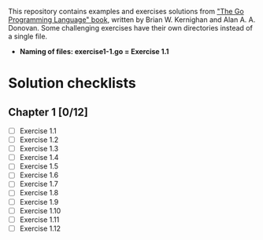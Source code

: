 # This file is used to generate README.md through Org-mode C-c C-e m m

This repository contains examples and exercises solutions from [[https://www.gopl.io/]["The Go Programming Language" book]], written by Brian W. Kernighan and Alan A. A. Donovan. Some challenging exercises have their own directories instead of a single file.

- **Naming of files: exercise1-1.go = Exercise 1.1**

* Solution checklists
** Chapter 1 [0/12]
- [ ] Exercise 1.1
- [ ] Exercise 1.2
- [ ] Exercise 1.3
- [ ] Exercise 1.4
- [ ] Exercise 1.5
- [ ] Exercise 1.6
- [ ] Exercise 1.7
- [ ] Exercise 1.8
- [ ] Exercise 1.9
- [ ] Exercise 1.10
- [ ] Exercise 1.11
- [ ] Exercise 1.12
